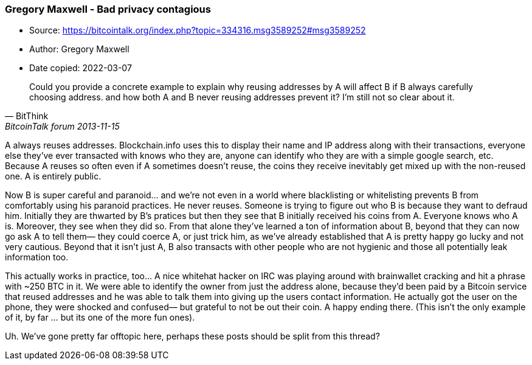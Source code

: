=== Gregory Maxwell - Bad privacy contagious
****

* Source: https://bitcointalk.org/index.php?topic=334316.msg3589252#msg3589252
* Author: Gregory Maxwell
* Date copied: 2022-03-07
****

[quote, BitThink, BitcoinTalk forum 2013-11-15]
____
Could you provide a concrete example to explain why reusing addresses by A will affect B if B always carefully choosing address. and how both A and B never reusing addresses prevent it? I'm still not so clear about it.
____

A always reuses addresses. Blockchain.info uses this to display their name and IP address along with their transactions, everyone else they've ever transacted with knows who they are, anyone can identify who they are with a simple google search, etc. Because A reuses so often even if A sometimes doesn't reuse, the coins they receive inevitably get mixed up with the non-reused one. A is entirely public.

Now B is super careful and paranoid... and we're not even in a world where blacklisting or whitelisting prevents B from comfortably using his paranoid practices. He never reuses.  Someone is trying to figure out who B is because they want to defraud him.  Initially they are thwarted by B's pratices but then they see that B initially received his coins from A. Everyone knows who A is. Moreover, they see when they did so. From that alone they've learned a ton of information about B, beyond that they can now go ask A to tell them— they could coerce A, or just trick him, as we've already established that A is pretty happy go lucky and not very cautious.   Beyond that it isn't just A,  B also transacts with other people who are not hygienic and those all potentially leak information too.

This actually works in practice, too... A nice whitehat hacker on IRC was playing around with brainwallet cracking and hit a phrase with ~250 BTC in it.  We were able to identify the owner from just the address alone, because they'd been paid by a Bitcoin service that reused addresses and he was able to talk them into giving up the users contact information. He actually got the user on the phone, they were shocked and confused— but grateful to not be out their coin.  A happy ending there. (This isn't the only example of it, by far ... but its one of the more fun ones).

Uh. We've gone pretty far offtopic here, perhaps these posts should be split from this thread?
